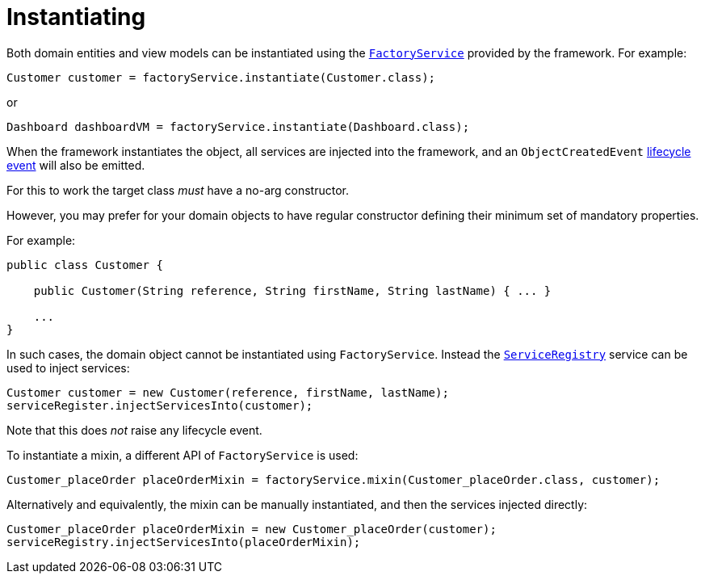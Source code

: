 [[_ugfun_crud_instantiating]]
= Instantiating
:Notice: Licensed to the Apache Software Foundation (ASF) under one or more contributor license agreements. See the NOTICE file distributed with this work for additional information regarding copyright ownership. The ASF licenses this file to you under the Apache License, Version 2.0 (the "License"); you may not use this file except in compliance with the License. You may obtain a copy of the License at. http://www.apache.org/licenses/LICENSE-2.0 . Unless required by applicable law or agreed to in writing, software distributed under the License is distributed on an "AS IS" BASIS, WITHOUT WARRANTIES OR  CONDITIONS OF ANY KIND, either express or implied. See the License for the specific language governing permissions and limitations under the License.
:_basedir: ../../
:_imagesdir: images/



Both domain entities and view models can be instantiated using the xref:../rgsvc/rgsvc.adoc#_rgsvc_api_FactoryService[`FactoryService`] provided by the framework.
For example:

[source,java]
----
Customer customer = factoryService.instantiate(Customer.class);
----

or

[source,java]
----
Dashboard dashboardVM = factoryService.instantiate(Dashboard.class);
----

When the framework instantiates the object, all services are injected into the framework, and an `ObjectCreatedEvent` xref:../ugfun/ugfun.adoc#_ugfun_building-blocks_events_lifecycle-events[lifecycle event] will also be emitted.


For this to work the target class _must_ have a no-arg constructor.

However, you may prefer for your domain objects to have regular constructor defining their minimum set of mandatory properties.

For example:

[source,java]
----
public class Customer {

    public Customer(String reference, String firstName, String lastName) { ... }

    ...
}
----

In such cases, the domain object cannot be instantiated using `FactoryService`.
Instead the xref:../rgsvc/rgsvc.adoc#_rgsvc_api_ServiceRegistry[`ServiceRegistry`] service can be used to inject services:

[source,java]
----
Customer customer = new Customer(reference, firstName, lastName);
serviceRegister.injectServicesInto(customer);
----

Note that this does _not_ raise any lifecycle event.


To instantiate a mixin, a different API of `FactoryService` is used:

[source,java]
----
Customer_placeOrder placeOrderMixin = factoryService.mixin(Customer_placeOrder.class, customer);
----

Alternatively and equivalently, the mixin can be manually instantiated, and then the services injected directly:

[source,java]
----
Customer_placeOrder placeOrderMixin = new Customer_placeOrder(customer);
serviceRegistry.injectServicesInto(placeOrderMixin);
----
